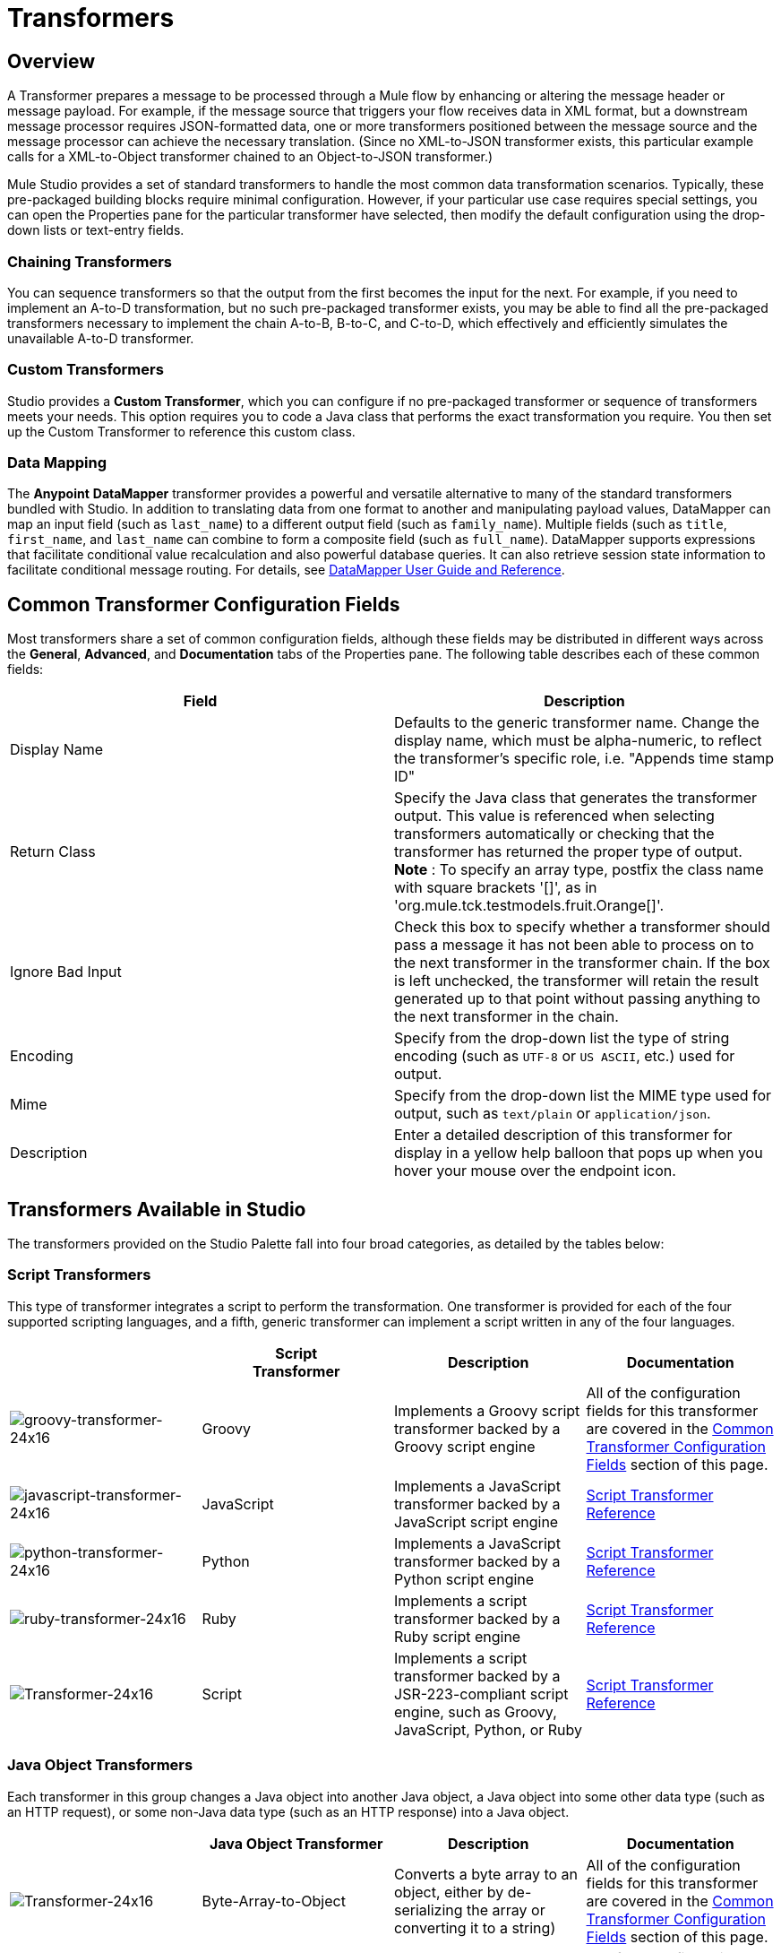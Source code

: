 = Transformers

== Overview

A Transformer prepares a message to be processed through a Mule flow by enhancing or altering the message header or message payload. For example, if the message source that triggers your flow receives data in XML format, but a downstream message processor requires JSON-formatted data, one or more transformers positioned between the message source and the message processor can achieve the necessary translation. (Since no XML-to-JSON transformer exists, this particular example calls for a XML-to-Object transformer chained to an Object-to-JSON transformer.)

Mule Studio provides a set of standard transformers to handle the most common data transformation scenarios. Typically, these pre-packaged building blocks require minimal configuration. However, if your particular use case requires special settings, you can open the Properties pane for the particular transformer have selected, then modify the default configuration using the drop-down lists or text-entry fields.

=== Chaining Transformers

You can sequence transformers so that the output from the first becomes the input for the next. For example, if you need to implement an A-to-D transformation, but no such pre-packaged transformer exists, you may be able to find all the pre-packaged transformers necessary to implement the chain A-to-B, B-to-C, and C-to-D, which effectively and efficiently simulates the unavailable A-to-D transformer.

=== Custom Transformers

Studio provides a *Custom Transformer*, which you can configure if no pre-packaged transformer or sequence of transformers meets your needs. This option requires you to code a Java class that performs the exact transformation you require. You then set up the Custom Transformer to reference this custom class.

=== Data Mapping

The *Anypoint* *DataMapper* transformer provides a powerful and versatile alternative to many of the standard transformers bundled with Studio. In addition to translating data from one format to another and manipulating payload values, DataMapper can map an input field (such as `last_name`) to a different output field (such as `family_name`). Multiple fields (such as `title`, `first_name`, and `last_name` can combine to form a composite field (such as `full_name`). DataMapper supports expressions that facilitate conditional value recalculation and also powerful database queries. It can also retrieve session state information to facilitate conditional message routing. For details, see link:https://docs.mulesoft.com/anypoint-studio/v/6/datamapper-user-guide-and-reference[DataMapper User Guide and Reference].

== Common Transformer Configuration Fields

Most transformers share a set of common configuration fields, although these fields may be distributed in different ways across the *General*, *Advanced*, and *Documentation* tabs of the Properties pane. The following table describes each of these common fields:

[%header,cols="2*"]
|===
|Field |Description
|Display Name |Defaults to the generic transformer name. Change the display name, which must be alpha-numeric, to reflect the transformer's specific role, i.e. "Appends time stamp ID"
|Return Class |Specify the Java class that generates the transformer output. This value is referenced when selecting transformers automatically or checking that the transformer has returned the proper type of output. +
 *Note* : To specify an array type, postfix the class name with square brackets '[]', as in 'org.mule.tck.testmodels.fruit.Orange[]'.
|Ignore Bad Input |Check this box to specify whether a transformer should pass a message it has not been able to process on to the next transformer in the transformer chain. If the box is left unchecked, the transformer will retain the result generated up to that point without passing anything to the next transformer in the chain.
|Encoding |Specify from the drop-down list the type of string encoding (such as `UTF-8` or `US ASCII`, etc.) used for output.
|Mime |Specify from the drop-down list the MIME type used for output, such as `text/plain` or `application/json`.
|Description |Enter a detailed description of this transformer for display in a yellow help balloon that pops up when you hover your mouse over the endpoint icon.
|===

== Transformers Available in Studio

The transformers provided on the Studio Palette fall into four broad categories, as detailed by the tables below:

=== Script Transformers

This type of transformer integrates a script to perform the transformation. One transformer is provided for each of the four supported scripting languages, and a fifth, generic transformer can implement a script written in any of the four languages.

[%header,cols="4*"]
|===
|  |Script +
Transformer |Description |Documentation
|image:groovy-transformer-24x16.png[groovy-transformer-24x16] |Groovy |Implements a Groovy script transformer backed by a Groovy script engine |All of the configuration fields for this transformer are covered in the <<Common Transformer Configuration Fields>> section of this page.


|image:javascript-transformer-24x16.png[javascript-transformer-24x16] |JavaScript |Implements a JavaScript transformer backed by a JavaScript script engine |link:https://docs.mulesoft.com/mule-user-guide/v/3.4/script-transformer-reference[Script Transformer Reference]

|image:python-transformer-24x16.png[python-transformer-24x16] |Python |Implements a JavaScript transformer backed by a Python script engine |link:https://docs.mulesoft.com/mule-user-guide/v/3.4/script-transformer-reference[Script Transformer Reference]

|image:ruby-transformer-24x16.png[ruby-transformer-24x16] |Ruby |Implements a script transformer backed by a Ruby script engine |link:https://docs.mulesoft.com/mule-user-guide/v/3.4/script-transformer-reference[Script Transformer Reference]

|image:Transformer-24x16.png[Transformer-24x16] |Script |Implements a script transformer backed by a JSR-223-compliant script engine, such as Groovy, JavaScript, Python, or Ruby |link:https://docs.mulesoft.com/mule-user-guide/v/3.4/script-transformer-reference[Script Transformer Reference]

|===

=== Java Object Transformers

Each transformer in this group changes a Java object into another Java object, a Java object into some other data type (such as an HTTP request), or some non-Java data type (such as an HTTP response) into a Java object.

[%header,cols="4*"]
|===
|  |Java Object Transformer |Description |Documentation
|image:Transformer-24x16.png[Transformer-24x16] |Byte-Array-to-Object |Converts a byte array to an object, either by de-serializing the array or converting it to a string) |All of the configuration fields for this transformer are covered in the <<Common Transformer Configuration Fields>> section of this page.


|image:Transformer-24x16.png[Transformer-24x16] |Byte-Array-to-Serializable |Deserializes a byte array, thus converting it into an object |All of the configuration fields for this transformer are covered in the <<Common Transformer Configuration Fields>> section of this page.


|image:Transformer-24x16.png[Transformer-24x16] |Byte-Array-to-String |Converts a byte array to a string |All of the configuration fields for this transformer are covered in the <<Common Transformer Configuration Fields>> section of this page.

|image:Transformer-24x16.png[Transformer-24x16] |File-to-Byte-Array |Reads the contents of a java.io.File into a Byte array |All of the configuration fields for this transformer are covered in the <<Common Transformer Configuration Fields>> section of this page.


|image:Transformer-24x16.png[Transformer-24x16] |File-to-String |Reads the contents of a java.io.File into a Byte array |All of the configuration fields for this transformer are covered in the <<Common Transformer Configuration Fields>> section of this page.

|image:Transformer-24x16.png[Transformer-24x16] |HTTP-Response-to-Object |Converts an HTTP response (i.e., a string, stream, or byte array payload) into a Mule message |All of the configuration fields for this transformer are covered in the <<Common Transformer Configuration Fields>> section of this page.

|image:Transformer-24x16.png[Transformer-24x16] |Java |Transforms the data from one format to another | link:https://docs.mulesoft.com/mule-user-guide/v/3.4/java-transformer-reference[Java Transformer Reference]


|image:Transformer-24x16.png[Transformer-24x16] |JmsMessage-to-Object *Enterprise Edition* |Converts a JMS message into an object by extracting the message payload |All of the configuration fields for this transformer are covered in the <<Common Transformer Configuration Fields>> section of this page.

|image:Transformer-24x16.png[Transformer-24x16] |Json-to-Object |Converts a Json-encoded object graph into a Java Object |All of the configuration fields for this transformer are covered in the <<Common Transformer Configuration Fields>> section of this page.


|image:Transformer-24x16.png[Transformer-24x16] |Object-to-Byte-Array |Serializes all objects except for strings, which are converted using the `getBytes()` method |All of the configuration fields for this transformer are covered in the <<Common Transformer Configuration Fields>> section of this page.

|image:Transformer-24x16.png[Transformer-24x16] |Object-to-HTTP-Request |Creates a valid HTTP request from the current message and includes any HTTP headers set on the current message |All of the configuration fields for this transformer are covered in the <<Common Transformer Configuration Fields>> section of this page.


|image:Transformer-24x16.png[Transformer-24x16] |Object-to-JmsMessage *Enterprise Edition* |Converts a Java Object into one of five types of JMS messages, depending on the object |All of the configuration fields for this transformer are covered in the <<Common Transformer Configuration Fields>> section of this page.

|image:Transformer-24x16.png[Transformer-24x16] |Object-to-Json |Converts a Java Object to a JSON-encoded object consumable by other languages |All of the configuration fields for this transformer are covered in the <<Common Transformer Configuration Fields>> section of this page.


|image:Transformer-24x16.png[Transformer-24x16] |Object-to-String |Converts program code types into readable text strings Used for debugging. |All of the configuration fields for this transformer are covered in the <<Common Transformer Configuration Fields>> section of this page.


|image:Transformer-24x16.png[Transformer-24x16] |Object-to-XML |Converts a Java Object into XML code using XStream |link:https://docs.mulesoft.com/mule-user-guide/v/3.4/object-to-xml-transformer-reference[Object-to-XML Transformer Reference]

|image:Transformer-24x16.png[Transformer-24x16] |Serializable-to-Byte-Array |Converts a Java object to a byte array by serializing the object |All of the configuration fields for this transformer are covered in the <<Common Transformer Configuration Fields>> section of this page.

|image:Transformer-24x16.png[Transformer-24x16] |String-to-Byte-Array |Converts a string into a byte array |All of the configuration fields for this transformer are covered in the <<Common Transformer Configuration Fields>> section of this page.


|image:Transformer-24x16.png[Transformer-24x16] |XML-to-Object |Uses XStream to convert XML into Java Bean graphs |link:https://docs.mulesoft.com/mule-user-guide/v/3.4/xml-to-object-transformer-reference[XML-to-Object Transformer Reference]

|===

=== Content Transformers

This group of transformers modifies messages by adding to, deleting from, or converting a message payload (or a message header).

[%header,cols="4*"]
|===
|  |Content +
Transformer |Description |Documentation
|image:Transformer-24x16.png[Transformer-24x16] |Append string |Appends a string to a message payload |link:https://docs.mulesoft.com/mule-user-guide/v/3.4/append-string-transformer-reference[Append String Transformer Reference]


|image:Transformer-24x16.png[Transformer-24x16] |Body-to-Parameter-map |Converts the body of an HTTP request into a Map object |All of the configuration fields for this transformer are covered in the <<Common Transformer Configuration Fields>> section of this page.

|image:Transformer-24x16.png[Transformer-24x16] |Expression |Evaluates one or more expressions within the message, then transforms the message according to the results of its evaluation | link:https://docs.mulesoft.com/mule-user-guide/v/3.4/expression-transformer-reference[Expression Transformer Reference]


|image:Transformer-24x16.png[Transformer-24x16] |HTTP-Response-to-String |Converts an HTTP response into a string and preserves the message header |All of the configuration fields for this transformer are covered in the <<Common Transformer Configuration Fields>> section of this page.

|image:Transformer-24x16.png[Transformer-24x16] |Message-to-HTTP-Response |Creates a valid HTTP response using the current message and its HTTP headers |All of the configuration fields for this transformer are covered in the <<Common Transformer Configuration Fields>> section of this page.


|image:Transformer-24x16.png[Transformer-24x16] |Transformer Ref |References a transformer that is defined as a global element |link:https://docs.mulesoft.com/mule-user-guide/v/3.4/transformer-reference[Transformer Reference]

|image:Transformer-24x16.png[Transformer-24x16] |XSLT |Transforms XML using XSLT |link:https://docs.mulesoft.com/mule-user-guide/v/3.4/xslt-transformer-reference[XSLT Transformer Reference]

|===

=== SAP Transformers

These transformers change SAP objects (JCo functions or IDoc documents) into their XML representations, or an XML representation into the corresponding SAP object.

[%header,cols="4*"]
|===============
|  |SAP-Specific +
 Transformer |Description |Documentation
|image:Transformer-24x16.png[Transformer-24x16] |SAP-Object-to-XML *Enterprise Edition* |Transforms a SAP object representing a JCo function or IDoc document into its XML representation |link:https://docs.mulesoft.com/mule-user-guide/v/3.4/sap-endpoint-reference[SAP Endpoint Reference]


|image:Transformer-24x16.png[Transformer-24x16] |XML-to-Function (BAPI) *Enterprise Edition* |Reads the XML representing a JCo function from java.io.InputStream, java.lang.String or byte[] to build the SAP object expected by the SAP transport |link:https://docs.mulesoft.com/mule-user-guide/v/3.4/sap-endpoint-reference[SAP Endpoint Reference]

|image:Transformer-24x16.png[Transformer-24x16] |XML-to-IDoc *Enterprise Edition* |Reads the XML representing a JCo function from java.io.InputStream, java.lang.String or byte[] to build the SAP object expected by the SAP transport |link:https://docs.mulesoft.com/mule-user-guide/v/3.4/sap-endpoint-reference[SAP Endpoint Reference]

|===============

=== Message and Variable Transformers

The four transformers in this group make special information available for specified periods as each message makes its way through a Mule application. In each case, these transformers do not modify the message directly; rather, each activates information that Mule uses to augment or modify the message. Some of these activated resources adhere to messages; others apply to the flow(s) through which a message travels. In any case, they offer a powerful means to enhance and refine Mule message processing output.

[TIP]
Collectively, these four *Message and Variable Transformers* replace the single *Message Properties Transformer*, which has been deprecated.

Please note the common characteristics of the Message and Variable Transformers:

* unlike most other transformers, these four transformers cannot be embedded within endpoints
* no *Global Element* (i.e. configuration template) exists for any of these transformers, so you must configure each instance separately
* none of these transformers can be referenced by other Mule building blocks, so, in effect, you cannot use a single instance multiple times within the same flow

The following table describes the individual *Message and Variable* transformers:

[%header,cols="4*"]
|===
|  |Transformer |What it Does |Documentation
|image:Transformer-24x16.png[Transformer-24x16] |Attachment |In contrast to the *Message Enricher Scope* or the *Append String Transformer*, the *Attachment Transformer* does not add to the string that typically composes the main data payload. Instead, this transformer specifies an attachment to append to each message being processed through the flow. If the name or the value of the attachment is defined through an expression, the exact identity (and content) of the attachment can be calculated at run-time, with the possibility that each message will receive a different payload. Typically, this attachment is treated as a separate, secondary part of the outbound payload. |link:https://docs.mulesoft.com/mule-user-guide/v/3.4/attachment-transformer-reference[Attachment Transformer Reference]


|image:Transformer-24x16.png[Transformer-24x16] |Property |This transformer allows you to specify a property, which is typically applied to the message header. The "life span" of such a property extends from the moment it is created until the message is passed to an outbound endpoint. |link:https://docs.mulesoft.com/mule-user-guide/v/3.4/property-transformer-reference[Property Transformer Reference]

|image:Transformer-24x16.png[Transformer-24x16] |Variable |This transformer facilitates dynamic, run-time determination of the specified variable's value based on the content of the current message or the current state of the Mule environment. Mule can then use this value to alter the payload content or the processing steps ultimately assigned to the current message. This type of variable remains active as long as the message remains within the flow in which the variable was invoked. As soon as the message gets passed to a different flow via a transport, the variable becomes inactive. |link:https://docs.mulesoft.com/mule-user-guide/v/3.4/variable-transformer-reference[Variable Transformer Reference]

|image:Transformer-24x16.png[Transformer-24x16] |Session Variable |This transformer resembles the Variable transformer, except the Session Variable set by this transformer persists as long as the associated message remains within the Mule application, even though the message may be processed through multiple flows. |link:https://docs.mulesoft.com/mule-user-guide/v/3.4/session-variable-transformer-reference[Session Variable Transformer Reference]
|===

=== Custom Transformers

For detailed information on configuring standard and custom Transformers with an XML editor, see link:https://docs.mulesoft.com/mule-user-guide/v/3.4/using-transformers[Using Transformers].
